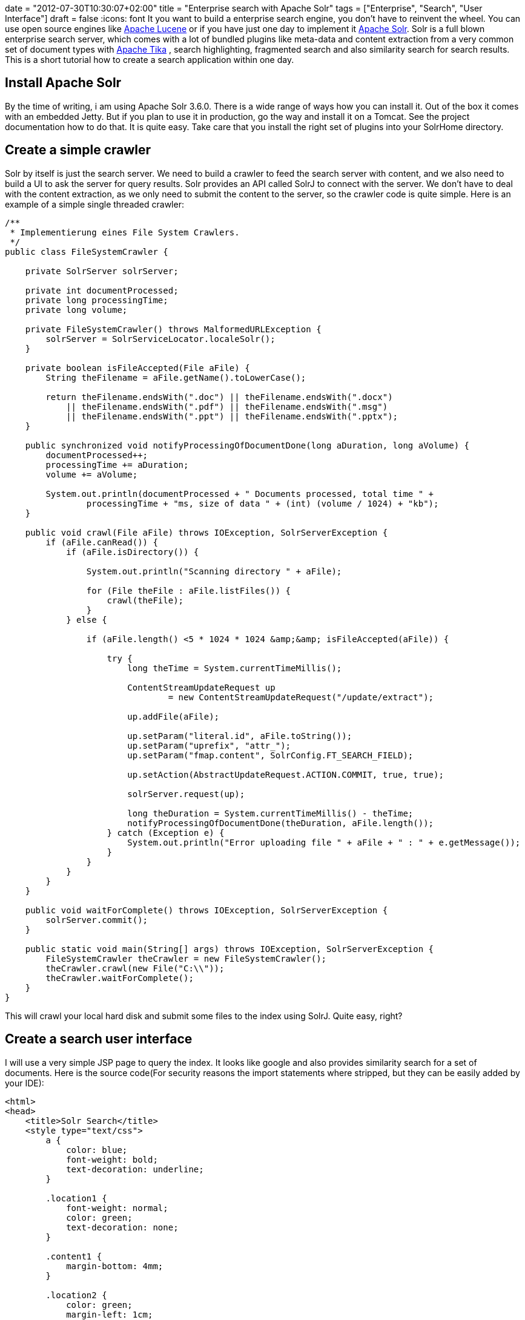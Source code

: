 +++
date = "2012-07-30T10:30:07+02:00"
title = "Enterprise search with Apache Solr"
tags = ["Enterprise", "Search", "User Interface"]
draft = false
+++
:icons: font
It you want to build a enterprise search engine, you don't have to reinvent the wheel. You can use open source engines like http://lucene.apache.org/core/[Apache Lucene] or if you have just one day to implement it http://lucene.apache.org/solr/[Apache Solr]. Solr is a full blown enterprise search server, which comes with a lot of bundled plugins like meta-data and content extraction from a very common set of document types with http://tika.apache.org/[Apache Tika] , search highlighting, fragmented search and also similarity search for search results. This is a short tutorial how to create a search application within one day.

== Install Apache Solr

By the time of writing, i am using Apache Solr 3.6.0. There is a wide range of ways how you can install it. Out of the box it comes with an embedded Jetty. But if you plan to use it in production, go the way and install it on a Tomcat. See the project documentation how to do that. It is quite easy. Take care that you install the right set of plugins into your SolrHome directory.

== Create a simple crawler

Solr by itself is just the search server. We need to build a crawler to feed the search server with content, and we also need to build a UI to ask the server for query results. Solr provides an API called SolrJ to connect with the server. We don't have to deal with the content extraction, as we only need to submit the content to the server, so the crawler code is quite simple. Here is an example of a simple single threaded crawler:

[source,java]
----
/**
 * Implementierung eines File System Crawlers.
 */
public class FileSystemCrawler {
 
    private SolrServer solrServer;
 
    private int documentProcessed;
    private long processingTime;
    private long volume;

    private FileSystemCrawler() throws MalformedURLException {
        solrServer = SolrServiceLocator.localeSolr();
    }
 
    private boolean isFileAccepted(File aFile) {
        String theFilename = aFile.getName().toLowerCase();
 
        return theFilename.endsWith(".doc") || theFilename.endsWith(".docx")
            || theFilename.endsWith(".pdf") || theFilename.endsWith(".msg")
            || theFilename.endsWith(".ppt") || theFilename.endsWith(".pptx");
    }

    public synchronized void notifyProcessingOfDocumentDone(long aDuration, long aVolume) {
        documentProcessed++;
        processingTime += aDuration;
        volume += aVolume;
 
        System.out.println(documentProcessed + " Documents processed, total time " +
		processingTime + "ms, size of data " + (int) (volume / 1024) + "kb");
    }
 
    public void crawl(File aFile) throws IOException, SolrServerException {
        if (aFile.canRead()) {
            if (aFile.isDirectory()) {
 
                System.out.println("Scanning directory " + aFile);
 
                for (File theFile : aFile.listFiles()) {
                    crawl(theFile);
                }
            } else {
 
                if (aFile.length() <5 * 1024 * 1024 &amp;&amp; isFileAccepted(aFile)) {
 
                    try {
                        long theTime = System.currentTimeMillis();

                        ContentStreamUpdateRequest up
                                = new ContentStreamUpdateRequest("/update/extract");

                        up.addFile(aFile);

                        up.setParam("literal.id", aFile.toString());
                        up.setParam("uprefix", "attr_");
                        up.setParam("fmap.content", SolrConfig.FT_SEARCH_FIELD);

                        up.setAction(AbstractUpdateRequest.ACTION.COMMIT, true, true);

                        solrServer.request(up);

                        long theDuration = System.currentTimeMillis() - theTime;
                        notifyProcessingOfDocumentDone(theDuration, aFile.length());
                    } catch (Exception e) {
                        System.out.println("Error uploading file " + aFile + " : " + e.getMessage());
                    }
                }
            }
        }
    }
 
    public void waitForComplete() throws IOException, SolrServerException {
        solrServer.commit();
    }
 
    public static void main(String[] args) throws IOException, SolrServerException {
        FileSystemCrawler theCrawler = new FileSystemCrawler();
        theCrawler.crawl(new File("C:\\"));
        theCrawler.waitForComplete();
    }
}
----

This will crawl your local hard disk and submit some files to the index using SolrJ. Quite easy, right?

== Create a search user interface

I will use a very simple JSP page to query the index. It looks like google and also provides similarity search for a set of documents. Here is the source code(For security reasons the import statements where stripped, but they can be easily added by your IDE):

[source,html]
----
<html>
<head>
    <title>Solr Search</title>
    <style type="text/css">
        a {
            color: blue;
            font-weight: bold;
            text-decoration: underline;
        }

        .location1 {
            font-weight: normal;
            color: green;
            text-decoration: none;
        }

        .content1 {
            margin-bottom: 4mm;
        }

        .location2 {
            color: green;
            margin-left: 1cm;
            text-decoration: none;
            font-weight: normal;
        }

        .content2 {
            margin-left: 1cm;
        }

        em {
            color: #000000;
            font-weight: bold;
            font-style: normal;
        }

        .suchfeld {
            text-align: center;
        }
 
        .logo {
            text-align: center;
        }
 
        .error {
            color: red;
        }
 
        input {
            border: solid 1px gray;
        }
    </style>
</head>
<body>
<%
    String theQueryString = request.getParameter("querystring");
    if (theQueryString == null) {
        theQueryString = "";
    }
%>
<div class="logo"><img src="logo.png"></div>

<div class="suchfeld">
    <form method="post">
        <b>Suchanfrage</b>
        <input name="querystring" type="text" size="100" value="<%=StringEscapeUtils.escapeHtml(theQueryString)%>">
        <input type="submit" value="Suchen!">
    </form>
    You will find Details zur Abfragesyntax finden Sie <a href="http://lucene.apache.org/core/3_6_0/queryparsersyntax.html"
                                            target="_blank">hier</a>
    <br/><br/>
</div>

<%
    try {
        if (theQueryString.length()> 0) {

            SolrServer solr = SolrServiceLocator.localeSolr();

            SolrQuery theQuery = new SolrQuery();
            theQuery.setRows(50);
            theQuery.setStart(0);
            theQuery.setHighlight(true);
            theQuery.setHighlightSnippets(5);
            theQuery.addHighlightField(SolrConfig.FT_SEARCH_FIELD);
            theQuery.setQuery(SolrConfig.FT_SEARCH_FIELD + ":(" + theQueryString + ")");
            theQuery.add("mlt","true");
            theQuery.add("mlt.fl",SolrConfig.FT_SEARCH_FIELD);
 
            QueryResponse theResponse = solr.query(theQuery);
 
            NamedList<Object> theMoreLikeThis = (NamedList<Object>) theResponse.getResponse().get("moreLikeThis");
%>

Die Suche wurde in <%=theResponse.getElapsedTime()%>ms ausgef&amp;uuml;hrt.<br/><br/>

<%
    Map<String, Map<String, List<String>>> theHighlighting = theResponse.getHighlighting();
 
    int docCount = 0;
    for (SolrDocument theDocument : theResponse.getResults()) {
        String theId = (String) theDocument.getFieldValue(SolrConfig.DOCUMENT_ID);
 
        int p = theId.lastIndexOf('\\');
        String theFilename = theId.substring(p + 1);
 
        StringBuffer theHighlightedText = new StringBuffer();
        Map<String, List<String>> theHighlight = theHighlighting.get(theId);
        for (Map.Entry<String, List<String>> theEntry : theHighlight.entrySet()) {
            if (theEntry.getKey().equals(SolrConfig.FT_SEARCH_FIELD)) {
                for (String theValue : theEntry.getValue()) {
                    theHighlightedText.append(theValue);
                    theHighlightedText.append(" ");
                }
            }
        }
%>

<b><a href="file:///<%=theId.replace(":","|").replace("\\","/")%>" target="_blank"><%=theFilename%>
</a></b><br/>
<a href="file:///<%=theId.replace(":","|").replace("\\","/")%>" target="_blank" class="location1"><%=theId%></a>
<div class="content1"><%=theHighlightedText%></div>
<%
        List<SolrDocument> theMoreLikeThisDocuments =  (List<SolrDocument>)theMoreLikeThis.getVal(docCount);
        for (SolrDocument theSingleDocument : theMoreLikeThisDocuments) {
            theId = (String) theSingleDocument.getFieldValue(SolrConfig.DOCUMENT_ID);
 
            p = theId.lastIndexOf('\\');
            theFilename = theId.substring(p + 1);
 
            %>
<a href="file:///<%=theId.replace(":","|").replace("\\","/")%>" target="_blank" class="location2"><%=theId%></a><br/>
            <%
        }
%>
    <br/><br/><br/>
<%
        docCount++;
        }
    }
} catch (Exception e) {
%>
 
<br/><br/>

<div class="error"><%=e.getMessage()%><br/>
    <pre><% e.printStackTrace(new PrintWriter(out));%></pre>
</div>
<%
    }
%>
</body>
</html>
----

== The result

Here is an example of our crawler and the ui in action. Looks quite nice, right? You will get a list of found documents. You will also see the Solr MoreLikeThis Feature in action. For every found result, a set of documents which are “similar” to this one are also displayed. Using MoreLikeThis, you can also detect duplicate files.

image:/media/solrui.png[]

